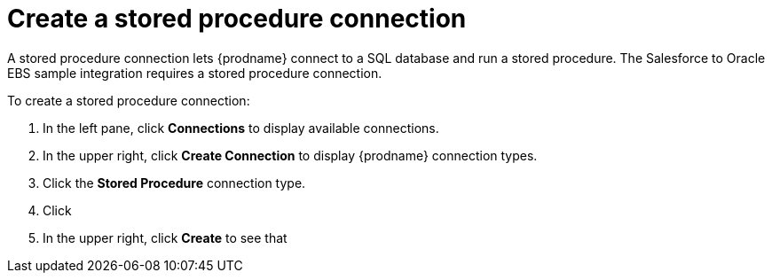 [[create-stored-proc-connection]]

= Create a stored procedure connection

A stored procedure connection lets {prodname} connect to a SQL
database and run a stored procedure. The Salesforce to Oracle EBS
sample integration requires a stored procedure connection. 

To create a stored procedure connection:

. In the left pane, click *Connections* to display available connections. 
. In the upper right, click *Create Connection* to display
{prodname} connection types. 
. Click the *Stored Procedure* connection type. 
. Click
. In the upper right, click *Create* to see that 
